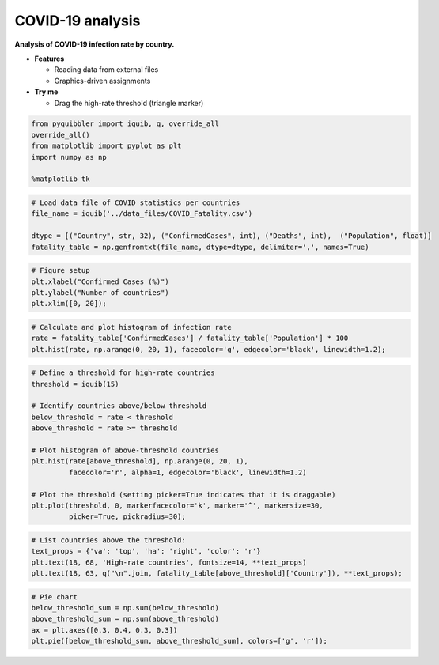 COVID-19 analysis
-----------------

**Analysis of COVID-19 infection rate by country.**

-  **Features**

   -  Reading data from external files
   -  Graphics-driven assignments

-  **Try me**

   -  Drag the high-rate threshold (triangle marker)

.. code:: python

    from pyquibbler import iquib, q, override_all
    override_all()
    from matplotlib import pyplot as plt
    import numpy as np
    
    %matplotlib tk

.. code:: python

    # Load data file of COVID statistics per countries
    file_name = iquib('../data_files/COVID_Fatality.csv')
    
    dtype = [("Country", str, 32), ("ConfirmedCases", int), ("Deaths", int),  ("Population", float)]
    fatality_table = np.genfromtxt(file_name, dtype=dtype, delimiter=',', names=True)

.. code:: python

    # Figure setup
    plt.xlabel("Confirmed Cases (%)")
    plt.ylabel("Number of countries")
    plt.xlim([0, 20]);

.. code:: python

    # Calculate and plot histogram of infection rate
    rate = fatality_table['ConfirmedCases'] / fatality_table['Population'] * 100
    plt.hist(rate, np.arange(0, 20, 1), facecolor='g', edgecolor='black', linewidth=1.2);

.. code:: python

    # Define a threshold for high-rate countries
    threshold = iquib(15)
    
    # Identify countries above/below threshold
    below_threshold = rate < threshold
    above_threshold = rate >= threshold
    
    # Plot histogram of above-threshold countries
    plt.hist(rate[above_threshold], np.arange(0, 20, 1), 
             facecolor='r', alpha=1, edgecolor='black', linewidth=1.2)
    
    # Plot the threshold (setting picker=True indicates that it is draggable)
    plt.plot(threshold, 0, markerfacecolor='k', marker='^', markersize=30, 
             picker=True, pickradius=30);

.. code:: python

    # List countries above the threshold:
    text_props = {'va': 'top', 'ha': 'right', 'color': 'r'}
    plt.text(18, 68, 'High-rate countries', fontsize=14, **text_props)
    plt.text(18, 63, q("\n".join, fatality_table[above_threshold]['Country']), **text_props);

.. code:: python

    # Pie chart
    below_threshold_sum = np.sum(below_threshold)
    above_threshold_sum = np.sum(above_threshold)
    ax = plt.axes([0.3, 0.4, 0.3, 0.3])
    plt.pie([below_threshold_sum, above_threshold_sum], colors=['g', 'r']);

.. image:: ../images/demo_gif/quibdemo_COVID_analysis.gif
